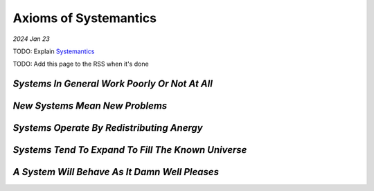 .. _systemantics:

======================
Axioms of Systemantics
======================

*2024 Jan 23*

TODO: Explain `Systemantics <https://en.wikipedia.org/wiki/Systemantics>`__

TODO: Add this page to the RSS when it's done

----------------------------------------------
*Systems In General Work Poorly Or Not At All*
----------------------------------------------

-------------------------------
*New Systems Mean New Problems*
-------------------------------

------------------------------------------
*Systems Operate By Redistributing Anergy*
------------------------------------------

---------------------------------------------------
*Systems Tend To Expand To Fill The Known Universe*
---------------------------------------------------

----------------------------------------------
*A System Will Behave As It Damn Well Pleases*
----------------------------------------------
